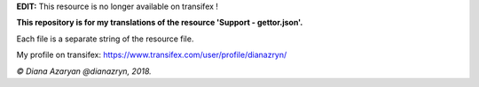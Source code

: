 **EDIT:** This resource is no longer available on transifex !

**This repository is for my translations of the resource 'Support - gettor.json'.**

Each file is a separate string of the resource file.

My profile on transifex: https://www.transifex.com/user/profile/dianazryn/

*© Diana Azaryan @dianazryn, 2018.*
